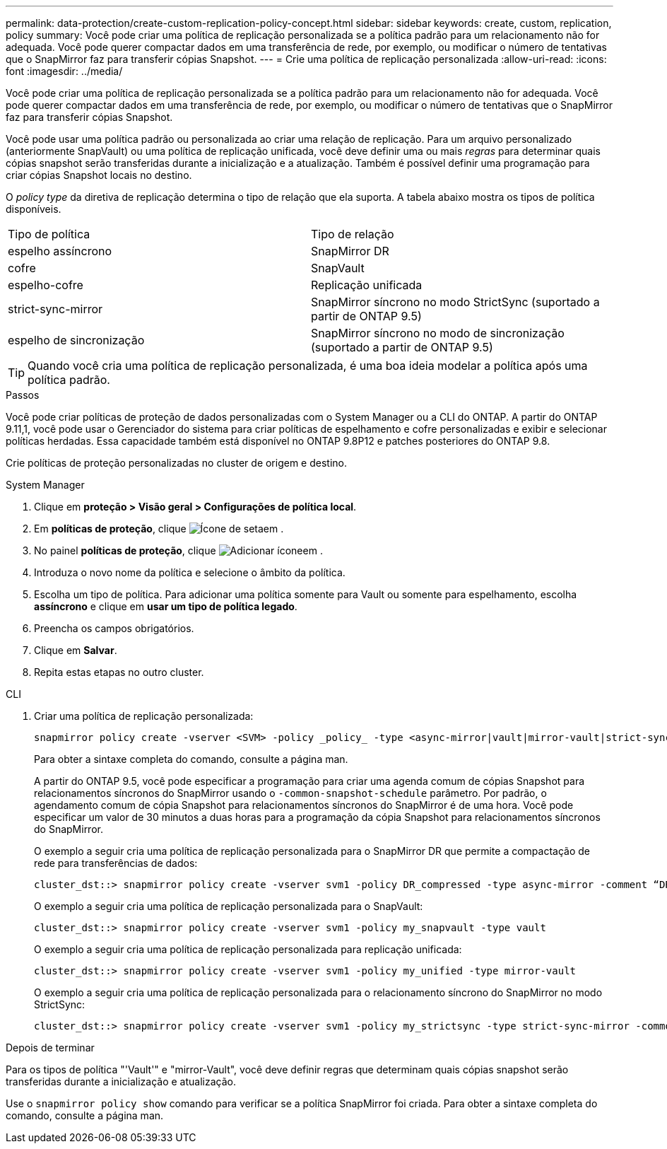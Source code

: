 ---
permalink: data-protection/create-custom-replication-policy-concept.html 
sidebar: sidebar 
keywords: create, custom, replication, policy 
summary: Você pode criar uma política de replicação personalizada se a política padrão para um relacionamento não for adequada. Você pode querer compactar dados em uma transferência de rede, por exemplo, ou modificar o número de tentativas que o SnapMirror faz para transferir cópias Snapshot. 
---
= Crie uma política de replicação personalizada
:allow-uri-read: 
:icons: font
:imagesdir: ../media/


[role="lead"]
Você pode criar uma política de replicação personalizada se a política padrão para um relacionamento não for adequada. Você pode querer compactar dados em uma transferência de rede, por exemplo, ou modificar o número de tentativas que o SnapMirror faz para transferir cópias Snapshot.

Você pode usar uma política padrão ou personalizada ao criar uma relação de replicação. Para um arquivo personalizado (anteriormente SnapVault) ou uma política de replicação unificada, você deve definir uma ou mais _regras_ para determinar quais cópias snapshot serão transferidas durante a inicialização e a atualização. Também é possível definir uma programação para criar cópias Snapshot locais no destino.

O _policy type_ da diretiva de replicação determina o tipo de relação que ela suporta. A tabela abaixo mostra os tipos de política disponíveis.

[cols="2*"]
|===


| Tipo de política | Tipo de relação 


 a| 
espelho assíncrono
 a| 
SnapMirror DR



 a| 
cofre
 a| 
SnapVault



 a| 
espelho-cofre
 a| 
Replicação unificada



 a| 
strict-sync-mirror
 a| 
SnapMirror síncrono no modo StrictSync (suportado a partir de ONTAP 9.5)



 a| 
espelho de sincronização
 a| 
SnapMirror síncrono no modo de sincronização (suportado a partir de ONTAP 9.5)

|===
[TIP]
====
Quando você cria uma política de replicação personalizada, é uma boa ideia modelar a política após uma política padrão.

====
.Passos
Você pode criar políticas de proteção de dados personalizadas com o System Manager ou a CLI do ONTAP. A partir do ONTAP 9.11,1, você pode usar o Gerenciador do sistema para criar políticas de espelhamento e cofre personalizadas e exibir e selecionar políticas herdadas. Essa capacidade também está disponível no ONTAP 9.8P12 e patches posteriores do ONTAP 9.8.

Crie políticas de proteção personalizadas no cluster de origem e destino.

[role="tabbed-block"]
====
.System Manager
--
. Clique em *proteção > Visão geral > Configurações de política local*.
. Em *políticas de proteção*, clique image:icon_arrow.gif["Ícone de seta"]em .
. No painel *políticas de proteção*, clique image:icon_add.gif["Adicionar ícone"]em .
. Introduza o novo nome da política e selecione o âmbito da política.
. Escolha um tipo de política. Para adicionar uma política somente para Vault ou somente para espelhamento, escolha *assíncrono* e clique em *usar um tipo de política legado*.
. Preencha os campos obrigatórios.
. Clique em *Salvar*.
. Repita estas etapas no outro cluster.


--
.CLI
--
. Criar uma política de replicação personalizada:
+
[source, cli]
----
snapmirror policy create -vserver <SVM> -policy _policy_ -type <async-mirror|vault|mirror-vault|strict-sync-mirror|sync-mirror> -comment <comment> -tries <transfer_tries> -transfer-priority <low|normal> -is-network-compression-enabled <true|false>
----
+
Para obter a sintaxe completa do comando, consulte a página man.

+
A partir do ONTAP 9.5, você pode especificar a programação para criar uma agenda comum de cópias Snapshot para relacionamentos síncronos do SnapMirror usando o `-common-snapshot-schedule` parâmetro. Por padrão, o agendamento comum de cópia Snapshot para relacionamentos síncronos do SnapMirror é de uma hora. Você pode especificar um valor de 30 minutos a duas horas para a programação da cópia Snapshot para relacionamentos síncronos do SnapMirror.

+
O exemplo a seguir cria uma política de replicação personalizada para o SnapMirror DR que permite a compactação de rede para transferências de dados:

+
[listing]
----
cluster_dst::> snapmirror policy create -vserver svm1 -policy DR_compressed -type async-mirror -comment “DR with network compression enabled” -is-network-compression-enabled true
----
+
O exemplo a seguir cria uma política de replicação personalizada para o SnapVault:

+
[listing]
----
cluster_dst::> snapmirror policy create -vserver svm1 -policy my_snapvault -type vault
----
+
O exemplo a seguir cria uma política de replicação personalizada para replicação unificada:

+
[listing]
----
cluster_dst::> snapmirror policy create -vserver svm1 -policy my_unified -type mirror-vault
----
+
O exemplo a seguir cria uma política de replicação personalizada para o relacionamento síncrono do SnapMirror no modo StrictSync:

+
[listing]
----
cluster_dst::> snapmirror policy create -vserver svm1 -policy my_strictsync -type strict-sync-mirror -common-snapshot-schedule my_sync_schedule
----


.Depois de terminar
Para os tipos de política "'Vault'" e "mirror-Vault", você deve definir regras que determinam quais cópias snapshot serão transferidas durante a inicialização e atualização.

Use o `snapmirror policy show` comando para verificar se a política SnapMirror foi criada. Para obter a sintaxe completa do comando, consulte a página man.

--
====